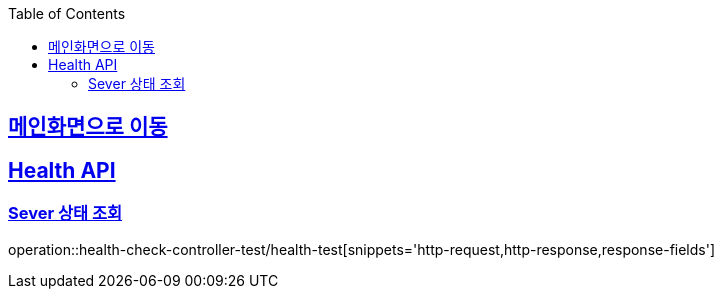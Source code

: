 :doctype: book
:icons: font
:source-highlighter: highlightjs
:toc: left
:toclevels: 2
:sectlinks:

== link:index.adoc[메인화면으로 이동]

== Health API
=== Sever 상태 조회
operation::health-check-controller-test/health-test[snippets='http-request,http-response,response-fields']